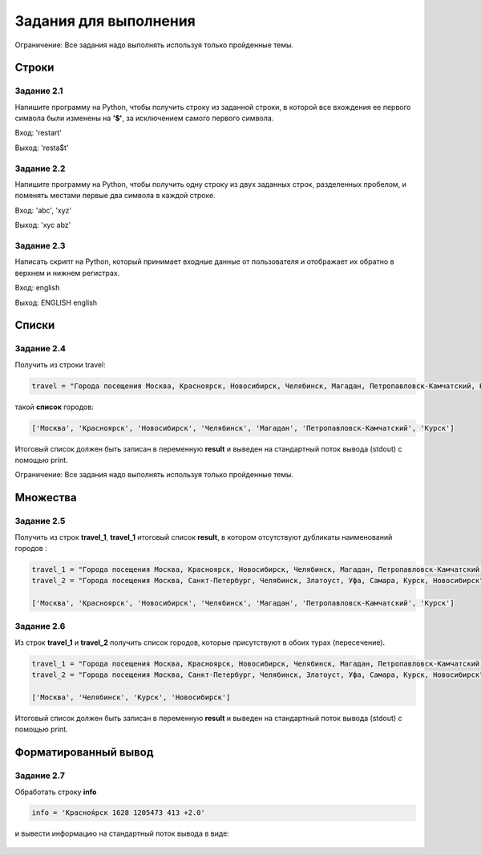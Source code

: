 Задания для выполнения
#########################

Ограничение: Все задания надо выполнять используя только пройденные темы.

Строки
********

Задание 2.1
============

Напишите программу на Python, чтобы получить строку из заданной строки, 
в которой все вхождения ее первого символа были изменены на **'$'**, за исключением самого первого символа.

Вход: 'restart'

Выход: 'resta$t'

Задание 2.2
===========

Напишите программу на Python, чтобы получить одну строку из двух заданных строк, 
разделенных пробелом, и поменять местами первые два символа в каждой строке.

Вход: 'abc', 'xyz'

Выход: 'xyc abz'

Задание 2.3
===========

Написать скрипт на Python, который принимает входные данные от пользователя и отображает их обратно в верхнем и нижнем регистрах.

Вход: english

Выход: ENGLISH english


Списки
********

Задание 2.4
===========


Получить из строки travel:

.. code:: python

	travel = "Города посещения Москва, Красноярск, Новосибирск, Челябинск, Магадан, Петропавловск-Камчатский, Курск"

такой **список** городов:

.. code:: python

	['Москва', 'Красноярск', 'Новосибирск', 'Челябинск', 'Магадан', 'Петропавловск-Камчатский', 'Курск']

Итоговый список должен быть записан в переменную **result** и выведен на стандартный поток вывода (stdout) с помощью print. 

Ограничение: Все задания надо выполнять используя только пройденные темы.


Множества
*********

Задание 2.5
===========

Получить из строк **travel_1**, **travel_1** итоговый список **result**, в котором отсутствуют дубликаты наименований городов :

.. code:: python

	travel_1 = "Города посещения Москва, Красноярск, Новосибирск, Челябинск, Магадан, Петропавловск-Камчатский, Курск"
	travel_2 = "Города посещения Москва, Санкт-Петербург, Челябинск, Златоуст, Уфа, Самара, Курск, Новосибирск"

	['Москва', 'Красноярск', 'Новосибирск', 'Челябинск', 'Магадан', 'Петропавловск-Камчатский', 'Курск']


Задание 2.6
===========

Из строк **travel_1** и **travel_2**  получить список городов, которые присутствуют в обоих турах (пересечение).

.. code:: python
	
	travel_1 = "Города посещения Москва, Красноярск, Новосибирск, Челябинск, Магадан, Петропавловск-Камчатский, Курск"
	travel_2 = "Города посещения Москва, Санкт-Петербург, Челябинск, Златоуст, Уфа, Самара, Курск, Новосибирск"

	['Москва', 'Челябинск', 'Курск', 'Новосибирск']
	
Итоговый список должен быть записан в переменную **result** и выведен на стандартный поток вывода (stdout) с помощью print. 


Форматированный вывод 
**********************

Задание 2.7
===========

Обработать строку **info** 

.. code:: python

	info = 'Красноя́рск 1628 1205473 413 +2.0' 

и вывести информацию на стандартный поток вывода в виде:

.. figure:: img/10_tasks_01.png
       :scale: 100 %
       :align: center
       :alt: asda


	
